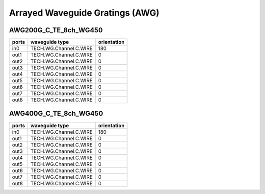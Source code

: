 Arrayed Waveguide Gratings (AWG)
######################################

AWG200G_C_TE_8ch_WG450
***************************

.. image:: ../images/AWG200G_C_TE_8ch_WG450.png

+-------+------------------------+-------------+
| ports |     waveguide type     | orientation |
+=======+========================+=============+
|  in0  | TECH.WG.Channel.C.WIRE |     180     |
+-------+------------------------+-------------+
|  out1 | TECH.WG.Channel.C.WIRE |      0      |
+-------+------------------------+-------------+
|  out2 | TECH.WG.Channel.C.WIRE |      0      |
+-------+------------------------+-------------+
|  out3 | TECH.WG.Channel.C.WIRE |      0      |
+-------+------------------------+-------------+
|  out4 | TECH.WG.Channel.C.WIRE |      0      |
+-------+------------------------+-------------+
|  out5 | TECH.WG.Channel.C.WIRE |      0      |
+-------+------------------------+-------------+
|  out6 | TECH.WG.Channel.C.WIRE |      0      |
+-------+------------------------+-------------+
|  out7 | TECH.WG.Channel.C.WIRE |      0      |
+-------+------------------------+-------------+
|  out8 | TECH.WG.Channel.C.WIRE |      0      |
+-------+------------------------+-------------+

AWG400G_C_TE_8ch_WG450
***********************************
.. image:: ../images/AWG400G_C_TE_8ch_WG450.png

+-------+------------------------+-------------+
| ports |     waveguide type     | orientation |
+=======+========================+=============+
|  in0  | TECH.WG.Channel.C.WIRE |     180     |
+-------+------------------------+-------------+
|  out1 | TECH.WG.Channel.C.WIRE |      0      |
+-------+------------------------+-------------+
|  out2 | TECH.WG.Channel.C.WIRE |      0      |
+-------+------------------------+-------------+
|  out3 | TECH.WG.Channel.C.WIRE |      0      |
+-------+------------------------+-------------+
|  out4 | TECH.WG.Channel.C.WIRE |      0      |
+-------+------------------------+-------------+
|  out5 | TECH.WG.Channel.C.WIRE |      0      |
+-------+------------------------+-------------+
|  out6 | TECH.WG.Channel.C.WIRE |      0      |
+-------+------------------------+-------------+
|  out7 | TECH.WG.Channel.C.WIRE |      0      |
+-------+------------------------+-------------+
|  out8 | TECH.WG.Channel.C.WIRE |      0      |
+-------+------------------------+-------------+

